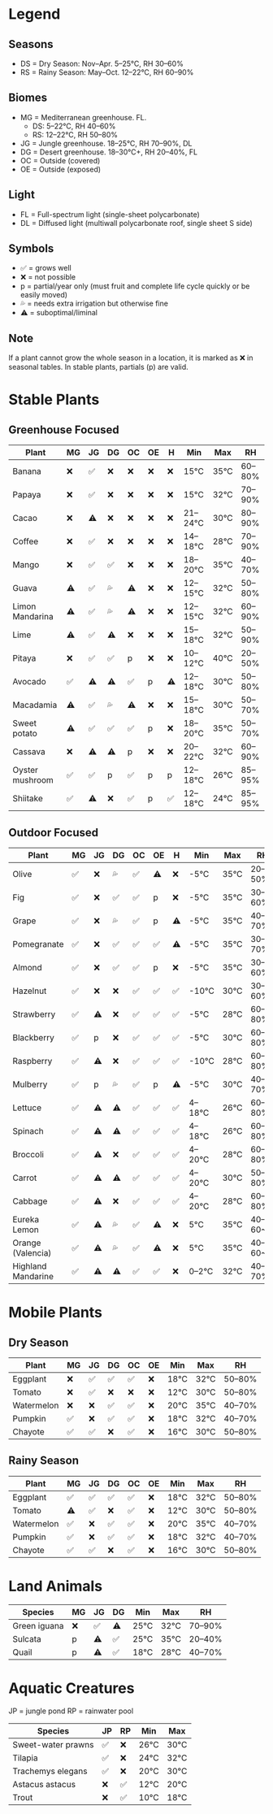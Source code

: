 * Legend
** Seasons

  - DS = Dry Season: Nov–Apr. 5–25°C, RH 30–60%
  - RS = Rainy Season: May–Oct. 12–22°C, RH 60–90%

** Biomes

  - MG = Mediterranean greenhouse. FL.
    - DS: 5–22°C, RH 40–60%
    - RS: 12–22°C, RH 50–80%
  - JG = Jungle greenhouse. 18–25°C, RH 70–90%, DL
  - DG = Desert greenhouse. 18–30°C+, RH 20–40%, FL
  - OC = Outside (covered)
  - OE = Outside (exposed)

** Light

  - FL = Full-spectrum light (single-sheet polycarbonate)
  - DL = Diffused light (multiwall polycarbonate roof, single sheet S side)

** Symbols

  - ✅ = grows well
  - ❌ = not possible
  - p = partial/year only (must fruit and complete life cycle quickly or be easily moved)
  - 💦 = needs extra irrigation but otherwise fine
  - ⚠️  = suboptimal/liminal

** Note

  If a plant cannot grow the whole season in a location, it is marked as ❌ in seasonal tables. In stable plants, partials (p) are valid.

* Stable Plants
** Greenhouse Focused

  |---------------------------------------------------------------------------|
  | Plant              | MG | JG | DG | OC | OE | H  | Min    | Max  | RH     |
  |--------------------|----|----|----|----|----|----|--------|------|--------|
  | Banana            | ❌ | ✅ | ❌ | ❌ | ❌ | ❌ | 15°C    | 35°C | 60–80% |
  | Papaya            | ❌ | ✅ | ❌ | ❌ | ❌ | ❌ | 15°C    | 32°C | 70–90% |
  | Cacao             | ❌ | ⚠️  | ❌ | ❌ | ❌ | ❌ | 21–24°C | 30°C | 80–90% |
  | Coffee            | ❌ | ✅ | ❌ | ❌ | ❌ | ❌ | 14–18°C | 28°C | 70–90% |
  | Mango             | ❌ | ✅ | ✅ | ❌ | ❌ | ❌ | 18–20°C | 35°C | 40–70% |
  | Guava             | ⚠️  | ✅ | 💦 | ⚠️  | ❌ | ❌ | 12–15°C | 32°C | 50–80% |
  | Limon Mandarina   | ⚠️  | ✅ | 💦 | ⚠️  | ❌ | ❌ | 12–15°C | 32°C | 60–90% |
  | Lime              | ⚠️  | ✅ | ⚠️  | ❌ | ❌ | ❌ | 15–18°C | 32°C | 50–90% |
  | Pitaya            | ❌ | ✅ | ✅ | p  | ❌ | ❌ | 10–12°C | 40°C | 20–50% |
  | Avocado           | ✅ | ⚠️  | ⚠️  | ✅ | p  | ⚠️  | 12–18°C | 30°C | 50–80% |
  | Macadamia         | ⚠️  | ✅ | 💦 | ⚠️  | ❌ | ❌ | 15–18°C | 30°C | 50–70% |
  | Sweet potato      | ⚠️  | ✅ | ✅ | ✅ | p  | ❌ | 18–20°C | 35°C | 50–70% |
  | Cassava           | ❌ | ⚠️  | ⚠️  | p  | ❌ | ❌ | 20–22°C | 32°C | 60–90% |
  | Oyster mushroom   | ✅ | ✅ | p  | ✅ | p  | p  | 12–18°C | 26°C | 85–95% |
  | Shiitake          | ✅ | ⚠️  | ❌ | ✅ | p  | ✅ | 12–18°C | 24°C | 85–95% |
  |---------------------------------------------------------------------------|

** Outdoor Focused

  |----------------------------------------------------------------------------|
  | Plant              | MG | JG | DG | OC | OE | H  | Min    | Max  | RH      |
  |--------------------|----|----|----|----|----|----|--------|------|---------|
  | Olive              | ✅ | ❌ | 💦 | ✅ | ⚠️  | ❌ | -5°C   | 35°C | 20–50%  |
  | Fig                | ✅ | ❌ | ✅ | ✅ | p  | ❌ | -5°C   | 35°C | 30–60%  |
  | Grape              | ✅ | ❌ | 💦 | ✅ | p  | ⚠️  | -5°C   | 35°C | 40–70%  |
  | Pomegranate        | ✅ | ❌ | ✅ | ✅ | ✅ | ⚠️  | -5°C   | 35°C | 30–70%  |
  | Almond             | ✅ | ❌ | ✅ | ✅ | p  | ❌ | -5°C   | 35°C | 30–60%  |
  | Hazelnut           | ✅ | ❌ | ❌ | ✅ | ✅ | ✅ | -10°C  | 30°C | 30–60%  |
  | Strawberry         | ✅ | ⚠️  | ❌ | ✅ | ✅ | ✅ | -5°C   | 28°C | 60–80%  |
  | Blackberry         | ✅ | p  | ❌ | ✅ | ✅ | ✅ | -5°C   | 30°C | 60–80%  |
  | Raspberry          | ✅ | ⚠️  | ❌ | ✅ | ✅ | ✅ | -10°C  | 28°C | 60–80%  |
  | Mulberry           | ✅ | p  | 💦 | ✅ | p  | ⚠️  | -5°C   | 30°C | 40–70%  |
  | Lettuce            | ✅ | ⚠️  | ⚠️  | ✅ | ✅ | ✅ | 4–18°C | 26°C | 60–80%  |
  | Spinach            | ✅ | ⚠️  | ⚠️  | ✅ | ✅ | ✅ | 4–18°C | 26°C | 60–80%  |
  | Broccoli           | ✅ | ⚠️  | ❌ | ✅ | ✅ | ✅ | 4–20°C | 28°C | 60–80%  |
  | Carrot             | ✅ | ⚠️  | ⚠️  | ✅ | ✅ | ✅ | 4–20°C | 30°C | 50–80%  |
  | Cabbage            | ✅ | ⚠️  | ❌ | ✅ | ✅ | ✅ | 4–20°C | 28°C | 60–80%  |
  | Eureka Lemon       | ✅ | ⚠️  | 💦 | ✅ | ⚠️  | ❌ | 5°C    | 35°C | 40–60~% |
  | Orange (Valencia)  | ✅ | ⚠️  | 💦 | ✅ | ⚠️  | ❌ | 5°C    | 35°C | 40–60~% |
  | Highland Mandarine | ✅ | ⚠️  | ⚠️  | ✅ | ✅ | ❌ | 0–2°C  | 32°C | 40–70%  |
  |----------------------------------------------------------------------------|

* Mobile Plants
** Dry Season

  |-------------------------------------------------------------|
  | Plant       | MG | JG | DG | OC | OE | Min  | Max  | RH     |
  |-------------|----|----|----|----|----|------|------|--------|
  | Eggplant    | ❌ | ✅ | ✅ | ✅ | ❌ | 18°C | 32°C | 50–80% |
  | Tomato      | ❌ | ✅ | ❌ | ❌ | ❌ | 12°C | 30°C | 50–80% |
  | Watermelon  | ❌ | ❌ | ✅ | ✅ | ❌ | 20°C | 35°C | 40–70% |
  | Pumpkin     | ✅ | ❌ | ✅ | ✅ | ❌ | 18°C | 32°C | 40–70% |
  | Chayote     | ✅ | ✅ | ❌ | ✅ | ❌ | 16°C | 30°C | 50–80% |
  |-------------------------------------------------------------|

** Rainy Season

  |-------------------------------------------------------------|
  | Plant       | MG | JG | DG | OC | OE | Min  | Max  | RH     |
  |-------------|----|----|----|----|----|------|------|--------|
  | Eggplant    | ✅ | ✅ | ✅ | ✅ | ❌ | 18°C | 32°C | 50–80% |
  | Tomato      | ⚠️  | ✅ | ❌ | ✅ | ❌ | 12°C | 30°C | 50–80% |
  | Watermelon  | ✅ | ❌ | ✅ | ✅ | ❌ | 20°C | 35°C | 40–70% |
  | Pumpkin     | ✅ | ❌ | ✅ | ✅ | ❌ | 18°C | 32°C | 40–70% |
  | Chayote     | ✅ | ✅ | ❌ | ✅ | ❌ | 16°C | 30°C | 50–80% |
  |-------------------------------------------------------------|

* Land Animals

  |----------------------------------------------------|
  | Species      | MG | JG | DG | Min  | Max  | RH     |
  |--------------|----|----|----|------|------|--------|
  | Green iguana | ❌ | ✅ | ⚠️  | 25°C | 32°C | 70–90% |
  | Sulcata      | p  | ⚠️  | ✅ | 25°C | 35°C | 20–40% |
  | Quail        | p  | ⚠️  | ✅ | 18°C | 28°C | 40–70% |
  |----------------------------------------------------|

* Aquatic Creatures

JP = jungle pond
RP = rainwater pool

  |---------------------------------------------|
  | Species             | JP | RP | Min  | Max  |
  |---------------------|----|----|------|------|
  | Sweet-water prawns  | ✅ | ❌ | 26°C | 30°C |
  | Tilapia             | ✅ | ❌ | 24°C | 32°C |
  | Trachemys elegans   | ✅ | ❌ | 20°C | 30°C |
  |---------------------------------------------|
  | Astacus astacus     | ❌ | ✅ | 12°C | 20°C |
  | Trout               | ❌ | ✅ | 10°C | 18°C |
  |---------------------------------------------|
